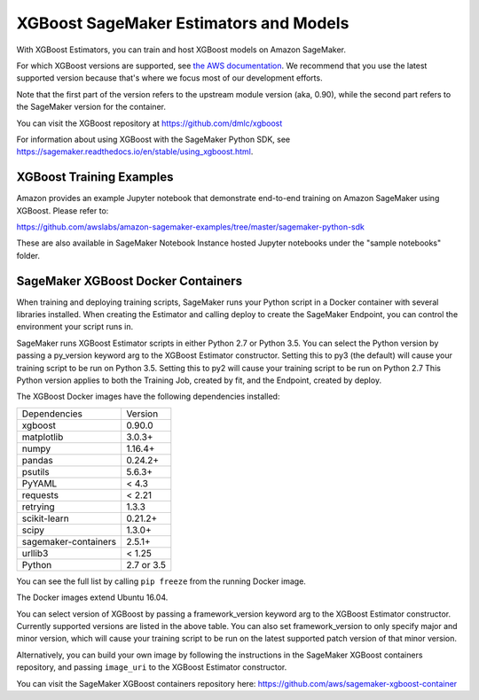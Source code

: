 =======================================
XGBoost SageMaker Estimators and Models
=======================================

With XGBoost Estimators, you can train and host XGBoost models on Amazon SageMaker.

For which XGBoost versions are supported, see `the AWS documentation <https://docs.aws.amazon.com/sagemaker/latest/dg/xgboost.html>`_.
We recommend that you use the latest supported version because that's where we focus most of our development efforts.

Note that the first part of the version refers to the upstream module version (aka, 0.90), while the second
part refers to the SageMaker version for the container.

You can visit the XGBoost repository at https://github.com/dmlc/xgboost

For information about using XGBoost with the SageMaker Python SDK, see https://sagemaker.readthedocs.io/en/stable/using_xgboost.html.

XGBoost Training Examples
~~~~~~~~~~~~~~~~~~~~~~~~~

Amazon provides an example Jupyter notebook that demonstrate end-to-end training on Amazon SageMaker using XGBoost.
Please refer to:

https://github.com/awslabs/amazon-sagemaker-examples/tree/master/sagemaker-python-sdk

These are also available in SageMaker Notebook Instance hosted Jupyter notebooks under the "sample notebooks" folder.


SageMaker XGBoost Docker Containers
~~~~~~~~~~~~~~~~~~~~~~~~~~~~~~~~~~~

When training and deploying training scripts, SageMaker runs your Python script in a Docker container with several
libraries installed. When creating the Estimator and calling deploy to create the SageMaker Endpoint, you can control
the environment your script runs in.

SageMaker runs XGBoost Estimator scripts in either Python 2.7 or Python 3.5. You can select the Python version by
passing a py_version keyword arg to the XGBoost Estimator constructor. Setting this to py3 (the default) will cause
your training script to be run on Python 3.5. Setting this to py2 will cause your training script to be run on Python 2.7
This Python version applies to both the Training Job, created by fit, and the Endpoint, created by deploy.

The XGBoost Docker images have the following dependencies installed:

+-----------------------------+-------------+
| Dependencies                | Version     |
+-----------------------------+-------------+
| xgboost                     | 0.90.0      |
+-----------------------------+-------------+
| matplotlib                  | 3.0.3+      |
+-----------------------------+-------------+
| numpy                       | 1.16.4+     |
+-----------------------------+-------------+
| pandas                      | 0.24.2+     |
+-----------------------------+-------------+
| psutils                     | 5.6.3+      |
+-----------------------------+-------------+
| PyYAML                      | < 4.3       |
+-----------------------------+-------------+
| requests                    | < 2.21      |
+-----------------------------+-------------+
| retrying                    | 1.3.3       |
+-----------------------------+-------------+
| scikit-learn                | 0.21.2+     |
+-----------------------------+-------------+
| scipy                       | 1.3.0+      |
+-----------------------------+-------------+
| sagemaker-containers        | 2.5.1+      |
+-----------------------------+-------------+
| urllib3                     | < 1.25      |
+-----------------------------+-------------+
| Python                      | 2.7 or 3.5  |
+-----------------------------+-------------+

You can see the full list by calling ``pip freeze`` from the running Docker image.

The Docker images extend Ubuntu 16.04.

You can select version of XGBoost by passing a framework_version keyword arg to the XGBoost Estimator constructor.
Currently supported versions are listed in the above table. You can also set framework_version to only specify major and
minor version, which will cause your training script to be run on the latest supported patch version of that minor
version.

Alternatively, you can build your own image by following the instructions in the SageMaker XGBoost containers
repository, and passing ``image_uri`` to the XGBoost Estimator constructor.

You can visit the SageMaker XGBoost containers repository here: https://github.com/aws/sagemaker-xgboost-container
